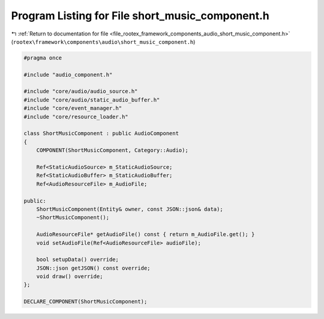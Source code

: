 
.. _program_listing_file_rootex_framework_components_audio_short_music_component.h:

Program Listing for File short_music_component.h
================================================

|exhale_lsh| :ref:`Return to documentation for file <file_rootex_framework_components_audio_short_music_component.h>` (``rootex\framework\components\audio\short_music_component.h``)

.. |exhale_lsh| unicode:: U+021B0 .. UPWARDS ARROW WITH TIP LEFTWARDS

.. code-block:: cpp

   #pragma once
   
   #include "audio_component.h"
   
   #include "core/audio/audio_source.h"
   #include "core/audio/static_audio_buffer.h"
   #include "core/event_manager.h"
   #include "core/resource_loader.h"
   
   class ShortMusicComponent : public AudioComponent
   {
       COMPONENT(ShortMusicComponent, Category::Audio);
   
       Ref<StaticAudioSource> m_StaticAudioSource;
       Ref<StaticAudioBuffer> m_StaticAudioBuffer;
       Ref<AudioResourceFile> m_AudioFile;
   
   public:
       ShortMusicComponent(Entity& owner, const JSON::json& data);
       ~ShortMusicComponent();
   
       AudioResourceFile* getAudioFile() const { return m_AudioFile.get(); }
       void setAudioFile(Ref<AudioResourceFile> audioFile);
   
       bool setupData() override;
       JSON::json getJSON() const override;
       void draw() override;
   };
   
   DECLARE_COMPONENT(ShortMusicComponent);
